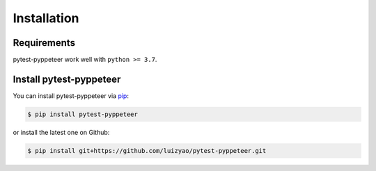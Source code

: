 Installation
============

Requirements
------------

pytest-pyppeteer work well with ``python >= 3.7``.

Install pytest-pyppeteer
------------------------

You can install pytest-pyppeteer via `pip <https://pypi.org/project/pip/>`_:

.. code-block:: bash

    $ pip install pytest-pyppeteer

or install the latest one on Github:

.. code-block:: bash

    $ pip install git+https://github.com/luizyao/pytest-pyppeteer.git
